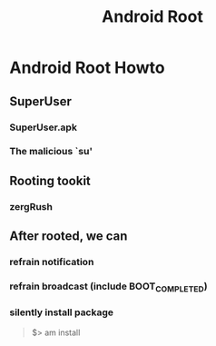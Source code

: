 #+TITLE: Android Root
* Android Root Howto
** SuperUser
*** SuperUser.apk
*** The malicious `su'
** Rooting tookit
*** zergRush
** After rooted, we can
*** refrain notification
*** refrain broadcast (include BOOT_COMPLETED)
*** silently install package
#+BEGIN_QUOTE
$> am install
#+END_QUOTE


